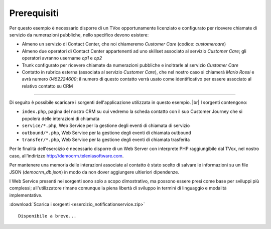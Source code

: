 ============
Prerequisiti
============

Per questo esempio è necessario disporre di un TVox opportunamente licenziato e configurato per ricevere chiamate di servizio da numerazioni pubbliche, nello specifico devono esistere:

- Almeno un servizio di Contact Center, che noi chiameremo *Customer Care* (codice: *customercare*)
- Almeno due operatori di Contact Center appartenenti ad uno skillset associato al servizio *Customer Care*; gli operatori avranno username *op1* e *op2*
- Trunk configurato per ricevere chiamate da numerazioni pubbliche e inoltrarle al servizio *Customer Care*
- Contatto in rubrica esterna (associata al servizio *Customer Care*), che nel nostro caso si chiamerà *Mario Rossi* e avrà numero *0452224600*; il numero di questo contatto verrà usato come identificativo per essere associato al relativo contatto su CRM

------------

Di seguito è possibile scaricare i sorgenti dell'applicazione utilizzata in questo esempio. |br|
I sorgenti contengono:

- ``index.php``, pagina del nostro CRM su cui vedremo la scheda contatto con il suo Customer Journey che si popolerà delle interazioni di chiamata
- ``service/*.php``, Web Service per la gestione degli eventi di chiamata di servizio
- ``outbound/*.php``, Web Service per la gestione degli eventi di chiamata outbound
- ``transfer/*.php``, Web Service per la gestione degli eventi di chiamata trasferita

Per le finalità dell'esercizio è necessario disporre di un Web Server con interprete PHP raggiungibile dal TVox, nel nostro caso, all'indirizzo http://democrm.teleniasoftware.com.

Per mantenere una memoria delle interazioni associate al contatto è stato scelto di salvare le informazioni su un file JSON (`democrm_db.json`) in modo da non dover aggiungere ultieriori dipendenze.

I Web Service presenti nei sorgenti sono solo a scopo dimostrativo, ma possono essere presi come base per sviluppi più complessi; all'utilizzatore rimane comunque la piena libertà di sviluppo in termini di linguaggio e modalità implementative.

:download:`Scarica i sorgenti <esercizio_notificationservice.zip>`

::

     Disponibile a breve...

.. |br| raw:: html

   <br />